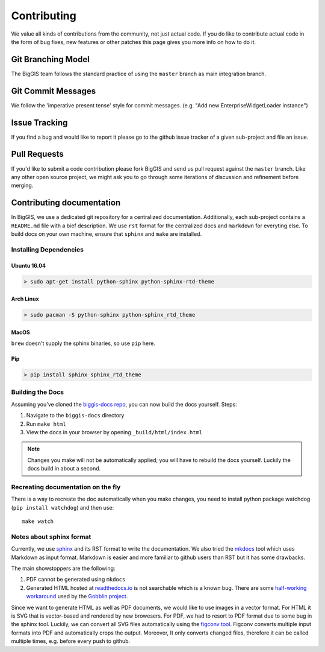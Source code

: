 Contributing
============

We value all kinds of contributions from the community, not just actual
code. If you do like to contribute actual code in the form of bug fixes, new
features or other patches this page gives you more info on how to do it.


Git Branching Model
-------------------

The BigGIS team follows the standard practice of using the
``master`` branch as main integration branch.

Git Commit Messages
-------------------

We follow the 'imperative present tense' style for commit messages.
(e.g. "Add new EnterpriseWidgetLoader instance")

Issue Tracking
--------------

If you find a bug and would like to report it please go to the github
issue tracker of a given sub-project and file an issue.

Pull Requests
-------------

If you'd like to submit a code contribution please fork BigGIS and
send us pull request against the ``master`` branch. Like any other open
source project, we might ask you to go through some iterations of
discussion and refinement before merging.

Contributing documentation
--------------------------

In BigGIS, we use a dedicated git repository for a centralized documentation.
Additionally, each sub-project contains a ``README.md`` file with a bief
description. We use ``rst`` format for the centralized docs and ``markdown``
for everyting else. To build docs on your own machine, ensure that
``sphinx`` and ``make`` are installed.

Installing Dependencies
^^^^^^^^^^^^^^^^^^^^^^^

Ubuntu 16.04
''''''''''''

.. code:: console

   > sudo apt-get install python-sphinx python-sphinx-rtd-theme

Arch Linux
''''''''''

.. code:: console

   > sudo pacman -S python-sphinx python-sphinx_rtd_theme

MacOS
'''''

``brew`` doesn't supply the sphinx binaries, so use ``pip`` here.

Pip
'''

.. code:: console

   > pip install sphinx sphinx_rtd_theme
   
.. todo:: if markdown sninppets should also be able to be rendered, ``> pip install commonmark recommonmark`` is required.

Building the Docs
^^^^^^^^^^^^^^^^^

Assuming you've cloned the `biggis-docs repo
<https://github.com/biggis-project/biggis-docs>`__, you can now build the docs
yourself. Steps:

1. Navigate to the ``biggis-docs`` directory
2. Run ``make html``
3. View the docs in your browser by opening ``_build/html/index.html``

.. note:: Changes you make will not be automatically applied; you will have
          to rebuild the docs yourself. Luckily the docs build in about a second.


Recreating documentation on the fly
^^^^^^^^^^^^^^^^^^^^^^^^^^^^^^^^^^^

There is a way to recreate the doc automatically when you make changes, you
need to install python package watchdog (``pip install watchdog``) and then use::

    make watch


Notes about sphinx format
^^^^^^^^^^^^^^^^^^^^^^^^^
Currently, we use `sphinx <http://sphinx-doc.org>`__ and its RST format to write the documentation.
We also tried the `mkdocs <http://mkdocs.org>`__ tool which uses Markdown as input format.
Markdown is easier and more familiar to github users than RST but it has some drawbacks.

The main showstoppers are the following:

1. PDF cannot be generated using ``mkdocs``
2. Generated HTML hosted at `readthedocs.io <http://readthedocs.io>`__ is not
   searchable which is a known bug. There are some
   `half-working workaround <https://github.com/linkedin/gobblin/blob/master/gobblin-docs/js/extra.js>`__
   used by the `Gobblin project <https://github.com/linkedin/gobblin>`__.

Since we want to generate HTML as well as PDF documents, we would like to use
images in a vector format. For HTML it is SVG that is vector-based and rendered
by new browesers. For PDF, we had to resort to PDF format due to some bug
in the sphinx tool. Luckily, we can convert all SVG files automatically using
the `figconv tool <https://github.com/vsimko/figconv>`__. Figconv converts multiple
input formats into PDF and automatically crops the output. Moreover, It only
converts changed files, therefore it can be called multiple times, e.g. before
every push to github.
